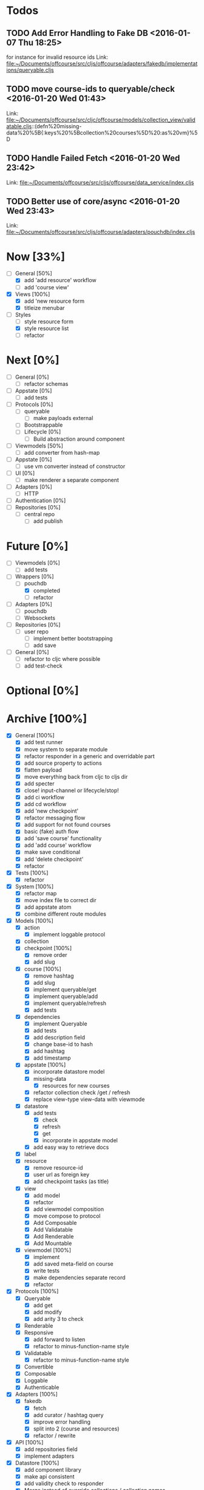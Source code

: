 * Todos
** TODO  Add Error Handling to Fake DB      <2016-01-07 Thu 18:25>
for instance for invalid resource ids 
Link: file:~/Documents/offcourse/src/cljs/offcourse/adapters/fakedb/implementations/queryable.cljs
** TODO  move course-ids to queryable/check      <2016-01-20 Wed 01:43>
 Link: file:~/Documents/offcourse/src/cljc/offcourse/models/collection_view/validatable.cljs::(defn%20missing-data%20%5B{:keys%20%5Bcollection%20courses%5D%20:as%20vm}%5D
** TODO  Handle Failed Fetch      <2016-01-20 Wed 23:42>
 Link: file:~/Documents/offcourse/src/cljs/offcourse/data_service/index.cljs
** TODO  Better use of core/async      <2016-01-20 Wed 23:43>
 Link: file:~/Documents/offcourse/src/cljs/offcourse/adapters/pouchdb/index.cljs
* Now            [33%]
+ [-] General        [50%]
  - [X] add 'add resource' workflow
  - [ ] add 'course view'
+ [X] Views          [100%]
  - [X] add 'new resource form
  - [X] titleize menubar
+ [-] Styles
  - [ ] style resource form
  - [X] style resource list
  - [ ] refactor
* Next             [0%]
+ [ ] General        [0%]
  - [ ] refactor schemas
+ [ ] Appstate       [0%]
  - [ ] add tests
+ [ ] Protocols      [0%]
  - [ ] queryable
    - [ ] make payloads external
  - [ ] Bootstrappable
  - [ ] Lifecycle    [0%]
    + [ ] Build abstraction around component
+ [-] Viewmodels     [50%]
  - [ ] add converter from hash-map
+ [ ] Appstate       [0%]
  - [ ] use vm converter instead of constructor
+ [ ] UI             [0%]
  - [ ] make renderer a separate component
+ [ ] Adapters       [0%]
  - [ ] HTTP
+ [ ] Authentication [0%]
+ [ ] Repositories   [0%]
  - [ ] central repo
    + [ ] add publish
* Future          [0%]
+ [ ] Viewmodels     [0%]
  - [ ] add tests
+ [-] Wrappers       [0%]
  - [-] pouchdb
    + [X] completed
    + [ ] refactor
+ [ ] Adapters       [0%]
  - [ ] pouchdb
  - [ ] Websockets
+ [ ] Repositories   [0%]
  - [ ] user repo
    + [ ] implement better bootstrapping
    + [ ] add save
+ [ ] General        [0%]
  - [ ] refactor to cljc where possible
  - [ ] add test-check
* Optional      [0%]
* Archive        [100%]
+ [X] General        [100%]
  - [X] add test runner
  - [X] move system to separate module
  - [X] refactor responder in a generic and overridable part
  - [X] add source property to actions
  - [X] flatten payload
  - [X] move everything back from cljc to cljs dir
  - [X] add specter
  - [X] close! input-channel or lifecycle/stop!
  - [X] add ci workflow
  - [X] add cd workflow
  - [X] add 'new checkpoint'
  - [X] refactor messaging flow
  - [X] add support for not found courses
  - [X] basic (fake) auth flow
  - [X] add 'save course' functionality
  - [X] add 'add course' workflow
  - [X] make save conditional
  - [X] add 'delete checkpoint'
  - [X] refactor
+ [X] Tests          [100%]
  + [X] refactor
+ [X] System         [100%]
  - [X] refactor map
  - [X] move index file to correct dir
  - [X] add appstate atom
  - [X] combine different route modules
+ [X] Models         [100%]
  - [X] action
    + [X] implement loggable protocol
  - [X] collection
  - [X] checkpoint   [100%]
    + [X] remove order
    + [X] add slug
  - [X] course       [100%]
    + [X] remove hashtag
    + [X] add slug
    + [X] implement queryable/get
    + [X] implement queryable/add
    + [X] implement queryable/refresh
    + [X] add tests
  - [X] dependencies
    + [X] implement Queryable
    + [X] add tests
    + [X] add description field
    + [X] change base-id to hash
    + [X] add hashtag
    + [X] add timestamp
  - [X] appstate     [100%]
    + [X] incorporate datastore model
    + [X] missing-data
      - [X] resources for new courses
    + [X] refactor collection check /get / refresh
    + [X] replace view-type view-data with viewmode
  - [X] datastore
    + [X] add tests
      - [X] check
      - [X] refresh
      - [X] get
      - [X] incorporate in appstate model
    + [X] add easy way to retrieve docs
  - [X] label
  - [X] resource
    + [X] remove resource-id
    + [X] user url as foreign key
    + [X] add checkpoint tasks (as title)
  - [X] view
    + [X] add model
    + [X] refactor
    + [X] add viewmodel composition
    + [X] move compose to protocol
    + [X] Add Composable
    + [X] Add Validatable
    + [X] Add Renderable
    + [X] Add Mountable
  - [X] viewmodel    [100%]
    + [X] implement
    + [X] add saved meta-field on course
    + [X] write tests
    + [X] make dependencies separate record
    + [X] refactor
+ [X] Protocols      [100%]
  - [X] Queryable
    + [X] add get
    + [X] add modify
    + [X] add arity 3 to check
  - [X] Renderable
  - [X] Responsive
    + [X] add forward to listen
    + [X] refactor to minus-function-name style
  - [X] Validatable
    + [X] refactor to minus-function-name style
  - [X] Convertible
  - [X] Composable
  - [X] Loggable
  - [X] Authenticable
+ [X] Adapters       [100%]
  - [X] fakedb
    + [X] fetch
    + [X] add curator / hashtag query
    + [X] improve error handling
    + [X] split into 2 (course and resources)
    + [X] refactor / rewrite
+ [X] API            [100%]
  - [X] add repositories field
  - [X] implement adapters
+ [X] Datastore      [100%]
  - [X] add component library
  - [X] make api consistent
  - [X] add validity check to responder
  - [X] Merge instead of override collections / collection names
  - [X] implement refresh on data service
  - [X] find bug that causes false rerender in appstate
  - [X] remove initialized?
  - [X] add check and refresh for curator + hashtag
  - [X] implement specter
  - [X] rename back to Datastore
  - [X] add queryable/modify
  - [X] remove query helper dependency from tests
  - [X] merge with appstate
  - [X] implement va/missing-data
+ [X] Appstate       [100%]
  - [X] remove initialized?
  - [X] add component library
  - [X] differentiate clearer between appstate and viewmodel
  - [X] move viewmodels out of service
  - [X] make api consistent [0%]
  - [X] move views to UI
  - [X] remove viewmodel composition
  - [X] merge with datastore
  - [X] pass in state externally
  - [X] add user
  - [X] resources map -> vector
  - [X] no longer marshall state in response
+ [X] Viewmodels     [100%]
  - [X] Add Collection viewmodel
  - [X] move protocol implementations to separate files
  - [X] add course viewmodel
    - [X] add hashtag / curator query
  - [X] add checkpoint viewmodel
  - [X] add labels model
  - [X] move to separate module
  - [X] move viewmodel composition from refresh to new
  - [X] add graph
  - [X] add helpers
  - [X] remove
+ [X] Router         [100%]
  - [X] add component library
  - [X] add bidi
  - [X] add pushy
  - [X] move protocol implementations to separate files
  - [X] implement routes
    + [X] collections
    + [X] course
    + [X] checkpoint
  - [X] course route by goal (slug) not hashtag
  - [X] add support for new courses
+ [X] Views          [100%]
  - [X] transition view-components to RUM or Sablono
  - [X] sidebar
  - [X] correct BEM mistake
  - [X] topbar
  - [X] move description field
  - [X] collection view
    - [X] refactor into subcomponents
  - [X] checkpoint view
  - [X] add graph
  - [X] add loading view
  - [X] move graphs here
  - [X] pass in components
  - [X] Menubar [100%]
    + [X] add sign-in button
  - [X] new-course-view
    + [X] add forms
    + [X] add resources
    + [X] design resource list
  - [X] add action-panel
  - [X] add sign-in-panel
  - [X] make actions externally configurable
  - [X] add valid meta-field on new-course
  - [X] create a generic item-list component
  - [X] add loading view
+ [X] UI             [100%]
  - [X] rename from renderer
  - [X] implement renderable
  - [X] remove Rendering protocol
  - [X] add views
  - [X] add links
  - [X] add viewmodel composition
  - [X] move viewmodel composition to views
  - [X] remove viewmodels
  - [X] pass in appstate atom
+ [X] Renderer       [100%]
  - [X] rename to UI
  - [X] add component library
+ [X] Logger         [100%]
  - [X] connect to Responsive
  - [X] connect to Debugger
+ [X] Debugger       [100%]
  - [X] basic implementation
  - [X] make simple UI
+ [X] Styles         [100%]
  - [X] rewrite styles to garden
  - [X] correct BEM mistake
  - [X] add media queries
  - [X] make a global list style
+ [X] User           [100%]
  - [X] Create Component
    
